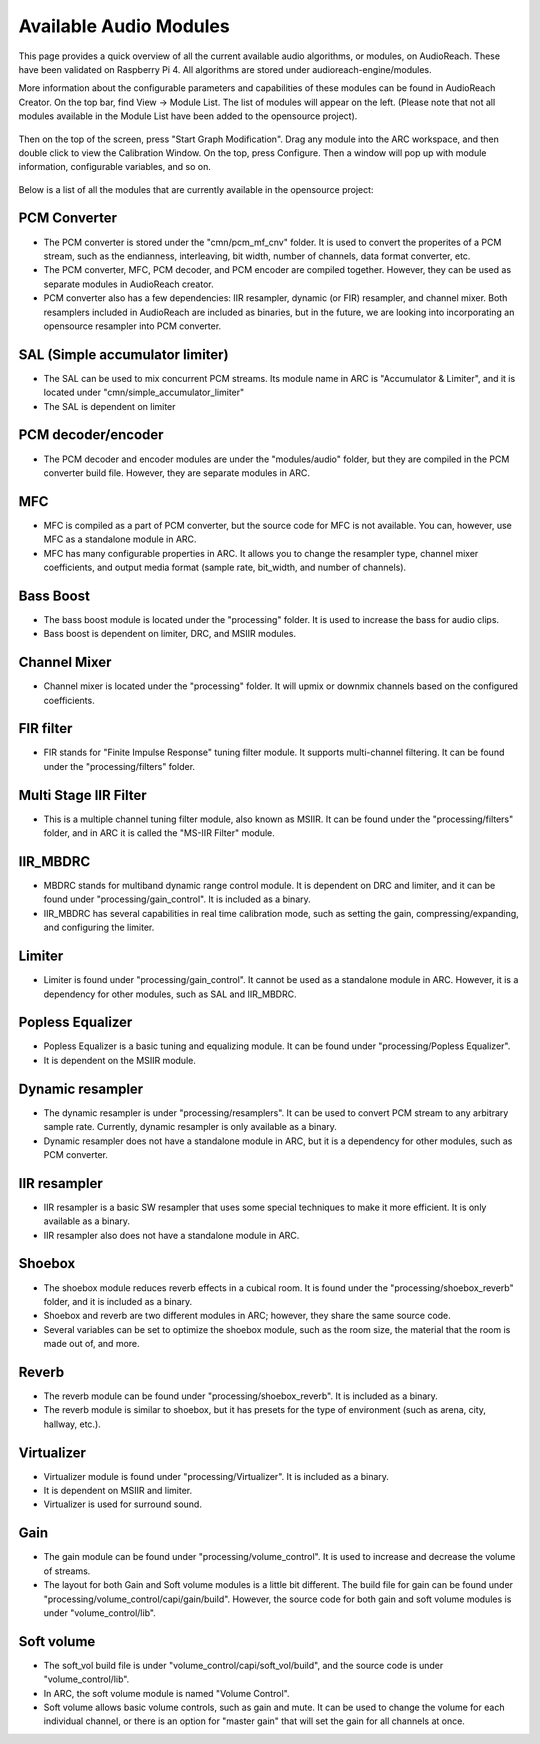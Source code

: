 .. _available_modules:

Available Audio Modules
=======================

This page provides a quick overview of all the current available audio algorithms, or modules, on AudioReach. These have been validated on Raspberry Pi 4. All algorithms are stored under audioreach-engine/modules.

More information about the configurable parameters and capabilities of these modules can be found in AudioReach Creator. On the top bar, find View -> Module List. The list of modules will appear on the left. (Please note that not all modules available in the Module List have been added to the opensource project).

.. figure:: images/modules/module_list.png
   :figclass: fig-left
   :scale: 100 %

Then on the top of the screen, press "Start Graph Modification". Drag any module into the ARC workspace, and then double click to view the Calibration Window. On the top, press Configure. Then a window will pop up with module information, configurable variables, and so on. 

.. figure:: images/modules/configure_window.png
   :figclass: fig-center
   :scale: 100 %

Below is a list of all the modules that are currently available in the opensource project:

PCM Converter
-------------
* The PCM converter is stored under the "cmn/pcm_mf_cnv" folder. It is used to convert the properites of a PCM stream, such as the endianness, interleaving, bit width, number of channels, data format converter, etc.
* The PCM converter, MFC, PCM decoder, and PCM encoder are compiled together. However, they can be used as separate modules in AudioReach creator.
* PCM converter also has a few dependencies: IIR resampler, dynamic (or FIR) resampler, and channel mixer. Both resamplers included in AudioReach are included as binaries, but in the future, we are looking into incorporating an opensource resampler into PCM converter.

SAL (Simple accumulator limiter)
--------------------------------
* The SAL can be used to mix concurrent PCM streams. Its module name in ARC is "Accumulator & Limiter", and it is located under "cmn/simple_accumulator_limiter"
* The SAL is dependent on limiter

PCM decoder/encoder
-------------------
* The PCM decoder and encoder modules are under the "modules/audio" folder, but they are compiled in the PCM converter build file. However, they are separate modules in ARC.

MFC
---
* MFC is compiled as a part of PCM converter, but the source code for MFC is not available. You can, however, use MFC as a standalone module in ARC.
* MFC has many configurable properties in ARC. It allows you to change the resampler type, channel mixer coefficients, and output media format (sample rate, bit_width, and number of channels).

Bass Boost
----------
* The bass boost module is located under the "processing" folder. It is used to increase the bass for audio clips.
* Bass boost is dependent on limiter, DRC, and MSIIR modules.

Channel Mixer
-------------
* Channel mixer is located under the "processing" folder. It will upmix or downmix channels based on the configured coefficients.

FIR filter
----------
* FIR stands for "Finite Impulse Response" tuning filter module. It supports multi-channel filtering. It can be found under the "processing/filters" folder.

Multi Stage IIR Filter
----------------------
* This is a multiple channel tuning filter module, also known as MSIIR. It can be found under the "processing/filters" folder, and in ARC it is called the "MS-IIR Filter" module.

IIR_MBDRC
---------
* MBDRC stands for multiband dynamic range control module. It is dependent on DRC and limiter, and it can be found under "processing/gain_control". It is included as a binary.
* IIR_MBDRC has several capabilities in real time calibration mode, such as setting the gain, compressing/expanding, and configuring the limiter.

Limiter
-------
* Limiter is found under "processing/gain_control". It cannot be used as a standalone module in ARC. However, it is a dependency for other modules, such as SAL and IIR_MBDRC.

Popless Equalizer
-----------------
* Popless Equalizer is a basic tuning and equalizing module. It can be found under "processing/Popless Equalizer".
* It is dependent on the MSIIR module.

Dynamic resampler
-----------------
* The dynamic resampler is under "processing/resamplers". It can be used to convert PCM stream to any arbitrary sample rate. Currently, dynamic resampler is only available as a binary.
* Dynamic resampler does not have a standalone module in ARC, but it is a dependency for other modules, such as PCM converter.

IIR resampler
-------------
* IIR resampler is a basic SW resampler that uses some special techniques to make it more efficient. It is only available as a binary.
* IIR resampler also does not have a standalone module in ARC.

Shoebox
-------
* The shoebox module reduces reverb effects in a cubical room. It is found under the "processing/shoebox_reverb" folder, and it is included as a binary.
* Shoebox and reverb are two different modules in ARC; however, they share the same source code.
* Several variables can be set to optimize the shoebox module, such as the room size, the material that the room is made out of, and more.

Reverb
------
* The reverb module can be found under "processing/shoebox_reverb". It is included as a binary.
* The reverb module is similar to shoebox, but it has presets for the type of environment (such as arena, city, hallway, etc.).

Virtualizer
-----------
* Virtualizer module is found under "processing/Virtualizer". It is included as a binary.
* It is dependent on MSIIR and limiter.
* Virtualizer is used for surround sound.

Gain
----
* The gain module can be found under "processing/volume_control". It is used to increase and decrease the volume of streams.
* The layout for both Gain and Soft volume modules is a little bit different. The build file for gain can be found under "processing/volume_control/capi/gain/build". However, the source code for both gain and soft volume modules is under "volume_control/lib".

Soft volume
-----------
* The soft_vol build file is under "volume_control/capi/soft_vol/build", and the source code is under "volume_control/lib".
*  In ARC, the soft volume module is named "Volume Control".
* Soft volume allows basic volume controls, such as gain and mute. It can be used to change the volume for each individual channel, or there is an option for "master gain" that will set the gain for all channels at once.

